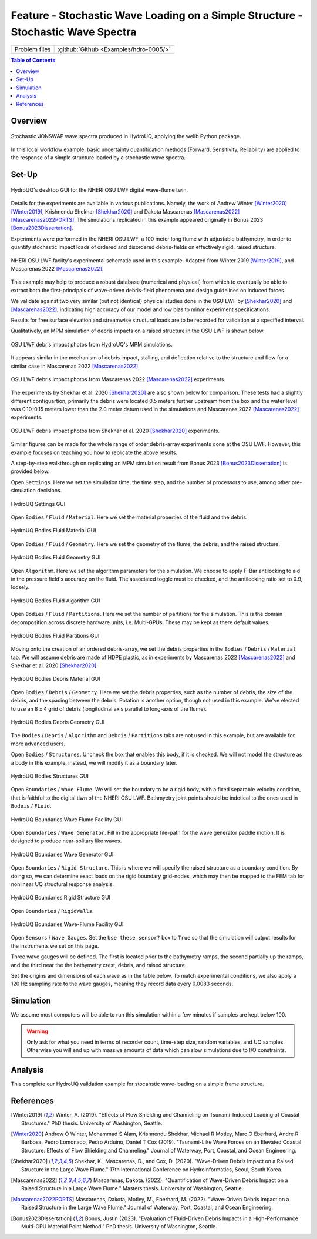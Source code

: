 .. _hdro-0005:

====================================================================================
Feature - Stochastic Wave Loading on a Simple Structure - Stochastic Wave Spectra 
====================================================================================

+---------------+----------------------------------------------+
| Problem files | :github:`Github <Examples/hdro-0005/>`       |
+---------------+----------------------------------------------+


.. contents:: Table of Contents
   :local:
   :backlinks: none


.. _hdro-0005-overview:

Overview
--------

.. figure:: figures/hdro-0005_WaveTimeSeries.png
   :align: center
   :alt: The image displays two charts related to "Wave Generation." The top chart is a time series graph showing "Wave Elevation (m)" over "Time [s]" with values ranging from roughly -5 to 5 meters, fluctuating over a period of 0 to 3500 seconds in a noisy, seemingly random pattern. The bottom chart is a spectral density graph, plotting "Spectral density [m^2/s]" from 0 to 150 against "Frequency [Hz]" from 0 to 0.4 Hz. There are two overlapping curves on this graph: one labeled "Generated," which is a line plot that peaks near 0.1 Hz and tapers off, and another labeled "Jonswap," which seems to be a reference plot closely tracking the "Generated" curve but with some minor deviations. Both charts are colored in shades of blue, with a white background and axis labels in black text.
   :width: 600
   :figclass: align-center
   
   Stochastic JONSWAP wave spectra produced in HydroUQ, applying the welib Python package.

In this local workflow example, basic uncertainty quantification methods (Forward, Sensitivity, Reliability) are applied to the response of a simple structure loaded by a stochastic wave spectra.


Set-Up
------

.. figure:: figures/hdro-0005_UQ.png
   :align: center
   :alt: A screenshot of a software interface with a section labeled "UQ Method" displaying settings for uncertainty quantification. The UQ Engine is set to "Dakota" with options for "Forward Propagation." Checkboxes for "Parallel Execution" and "Save Working dirs" are ticked. Under Method, "LHS" (Latin Hypercube Sampling) is selected from a dropdown menu with inputs for "# Samples" set at 5 and "Seed" also set at 5. The left sidebar shows tabs labeled UQ, GI, SIM, EVT, FEM, EDP, RV, and RES, indicating different modules or sections of the software.
   :width: 600
   :figclass: align-center
   
   HydroUQ's desktop GUI for the NHERI OSU LWF digital wave-flume twin.

Details for the experiments are available in various publications. Namely, the work of Andrew Winter [Winter2020]_ [Winter2019]_, Krishnendu Shekhar [Shekhar2020]_ and Dakota Mascarenas [Mascarenas2022]_ [Mascarenas2022PORTS]_.  The simulations replicated in this example appeared originally in Bonus 2023 [Bonus2023Dissertation]_.

Experiments were performed in the NHERI OSU LWF, a 100 meter long flume with adjustable bathymetry, in order to quantify stochastic impact loads of ordered and disordered debris-fields on effectively rigid, raised structure. 

.. figure:: figures/hdro-0005_GI.png
   :align: center
   :alt: Screenshot of a building information form with fields for name, properties, location, and units. Under properties, it includes 'Year Built' as 1990, '# Stories' as 4, 'Struct. Type' as RM1, 'Height' as 576, 'Width' as 360, 'Depth' as 360, and 'Plan Area' as 129600. Location details show 'Latitude' as 37.8715 and 'Longitude' as -122.273. Units selected are 'Force' in Kips, 'Length' in Inches, and 'Temperature' in Celsius. There is a menu on the left side with various tabs such as UQ, GI, SIM, EVT, FEM, EDP, RV, and RES.
   :width: 600
   :figclass: align-center
   
   NHERI OSU LWF facilty's experimental schematic used in this example. Adapted from Winter 2019 [Winter2019]_, and Mascarenas 2022 [Mascarenas2022]_.

This example may help to produce a robust database (numerical and physical) from which to eventually be able to extract both the first-principals of wave-driven debris-field phenomena and design guidelines on induced forces. 

We validate against two very similar (but not identical) physical studies done in the OSU LWF by [Shekhar2020]_ and [Mascarenas2022]_, indicating high accuracy of our model and low bias to minor experiment specifications. 

Results for free surface elevation and streamwise structural loads are to be recorded for validation at a specified interval. 

Qualitatively, an MPM simulation of debris impacts on a raised structure in the OSU LWF is shown below.

.. figure:: figures/hdro-0005_SIM.png
   :align: center
   :alt: A screenshot of a user interface for a "Building Model Generator" with a dropdown menu set to "OpenSees". The interface contains fields for "Input Script" with a file path provided, "Centroid Nodes", "Response Nodes" with the value 1,3 entered, "Spatial Dimension" with the value 2, "# DOF at Nodes" with the value 3, and "Damping Ratio" with the value 0.02. On the left side, a vertical menu shows tabs for UQ, GI, SIM, EVT, and FEM, with the SIM tab currently selected. There is also a "Choose" button on the right side of the "Input Script" field.
   :width: 600
   :figclass: align-center

   OSU LWF debris impact photos from HydroUQ's MPM simulations.

It appears similar in the mechanism of debris impact, stalling, and deflection relative to the structure and flow for a similar case in Mascarenas 2022 [Mascarenas2022]_.

.. figure:: figures/hdro-0005_EVT.png
   :align: center
   :alt: Screenshot of a software interface with various input fields related to "Stochastic Wave Loading". A dropdown menu for "Event Type" is set to "Stochastic Wave Loading", and another dropdown for "Stochastic Loading Model" is set to "JONSWAP". There are multiple input fields with values for parameters such as "Water Depth", "Significant Wave Height", "Peak Period", and others related to the simulation of wave conditions. At the bottom, an option for "Provide seed value" with a numerical input box is visible. The interface has a tabbed layout with tabs labeled UQ, GI, SIM, EVT, FEM, EDP, RV, and RES at the top. The current view is under the "EVT" tab, indicating event-specific parameters are being configured.
   :width: 600
   :figclass: align-center

   OSU LWF debris impact photos from Mascarenas 2022 [Mascarenas2022]_ experiments.


The experiments by Shekhar et al. 2020 [Shekhar2020]_ are also shown below for comparison. These tests had a slightly different configuartion, primarily the debris were located 0.5 meters further upstream from the box and the water level was 0.10-0.15 meters lower than the 2.0 meter datum used in the simulations and Mascarenas 2022 [Mascarenas2022]_ experiments.

.. figure:: figures/hdro-0005_EDP.png
   :align: center
   :alt: Screenshot of a software interface with a vertical navigation menu on the left side showing various abbreviated menu items such as "UQ," "GI," "SIM," "EVT," "FEM," with "EDP" highlighted. The main area displays the header "Engineering Demand Parameters Generator" with a dropdown menu set to "Standard." The rest of the main area is blank.
   :width: 600
   :figclass: align-center

   OSU LWF debris impact photos from Shekhar et al. 2020 [Shekhar2020]_ experiments.

Similar figures can be made for the whole range of order debris-array experiments done at the OSU LWF. However, this example focuses on teaching you how to replicate the above results.


.. _hdro-0005-setup:



A step-by-step walkthrough on replicating an MPM simulation result from Bonus 2023 [Bonus2023Dissertation]_ is provided below.

Open ``Settings``. Here we set the simulation time, the time step, and the number of processors to use, among other pre-simulation decisions.

.. figure:: figures/hdro-0005_RV.png
   :align: center
   :alt: Screenshot of a software interface for inputting random variables with an 'Add' button at the top. Three variables are listed—fc, fy, and E—with each set to a 'Normal' distribution and respective mean and standard deviation values. Each variable has an option to 'Show PDF'. Menu options for UQ, GI, SIM, EVT, FEM, EDP, RV, and RES are visible on the left side, with 'RV' highlighted. 'Clear All', 'Correlation Matrix', 'Export', and 'Import' options are available at the top right corner of the input section.
   :width: 600
   :figclass: align-center

   HydroUQ Settings GUI


Open ``Bodies`` / ``Fluid`` / ``Material``. Here we set the material properties of the fluid and the debris.

.. figure:: figures/hdro-0005_RES_Summary_Forward.png
   :align: center
   :alt: Screenshot of a software interface displaying statistical data values for different items categorized under labels UQ, SIM, EVT, FEM, and EDP. Each category shows a name such as 1-PFA-1-1, and values for Mean, StdDev, Skewness, and Kurtosis. The data presented is numerical, with values like 12.7422 for Mean under UQ and varying standard deviations and other statistical measures for each item. The interface has a tab selection with "Summary" and "Data Values" as options; "Data Values" is highlighted.
   :width: 600
   :figclass: align-center

   HydroUQ Bodies Fluid Material GUI

Open ``Bodies`` / ``Fluid`` / ``Geometry``. Here we set the geometry of the flume, the debris, and the raised structure. 

.. figure:: figures/hdro-0005_RES_Scatter.png
   :align: center
   :alt: Screenshot of "HydroUQ: Water-borne Hazards Engineering with Uncertainty Quantification" software interface displaying a scatter plot with several data points and a correlation coefficient of -0.95. On the right side of the screen, there is a table with multiple columns showing engineering data like "Run #," "fc," "fy," "E," and several columns with labeling consistent with engineering nomenclature such as "1-RMSA-1-1," "1-PDF-1-1," and "1-PID-1-1." The user interface has tabs for "Summary" and "Data Values" and buttons such as "Save Table," "Save Columns Separately," "Save RVs," and "Save QoIs" at the top right. At the bottom, there are buttons for "RUN," "RUN at DesignSafe," "GET from DesignSafe," and "Exit." The interface suggests a tool for engineering analysis and simulation with focus on uncertainty quantification.
   :width: 600
   :figclass: align-center

   HydroUQ Bodies Fluid Geometry GUI


Open ``Algorithm``. Here we set the algorithm parameters for the simulation. We choose to apply F-Bar antilocking to aid in the pressure field's accuracy on the fluid. The associated toggle must be checked, and the antilocking ratio set to 0.9, loosely.

.. figure:: figures/hdro-0005_RES_Cumulative_Forward.png
   :align: center
   :alt: Screenshot of a data analysis software interface showing a cumulative frequency distribution chart on the left and a detailed data table on the right. The chart depicts a step-like increase, representing a cumulative probability distribution. The table includes numerical values for various parameters including 'Run #', 'fc', 'fy', 'E', and several probability values. Color-coded buttons for saving and exiting the table are visible at the bottom.
   :width: 600
   :figclass: align-center

   HydroUQ Bodies Fluid Algorithm GUI

Open ``Bodies`` / ``Fluid`` / ``Partitions``. Here we set the number of partitions for the simulation. This is the domain decomposition across discrete hardware units, i.e. Multi-GPUs. These may be kept as there default values. 

.. figure:: figures/hdro-0005_RES_HistogramForward.png
   :align: center
   :width: 600
   :figclass: align-center

   HydroUQ Bodies Fluid Partitions GUI

Moving onto the creation of an ordered debris-array, we set the debris properties in the ``Bodies`` / ``Debris`` / ``Material`` tab. We will assume debris are made of HDPE plastic, as in experiments by Mascarenas 2022 [Mascarenas2022]_ and Shekhar et al. 2020 [Shekhar2020]_.

.. figure:: figures/hdro-0005_RV_Sensitivity.png
   :align: center
   :alt: Screenshot of an interface with tabs on the left which include "UQ", "GI", "SIM", "EVT", "FEM", "EDP", "RV", and "RES". The main panel is titled "Input Random Variables" and has three options: "Add", "Clear All", and "Correlation Matrix", along with "Export" and "Import" buttons on the right. Below this, there are three entries of random variables listed with their corresponding distribution, mean, and standard deviation values. The first variable "fc" has a normal distribution with a mean of 6.0 and a standard deviation of 0.6. The second variable "fy" has a constant distribution with a constant value of 60.0. The third variable "E" also has a normal distribution with a mean of 30000 and a standard deviation of 3000. Each variable entry has a button labeled "Show PDF". The background is light with a color scheme of blues and grays.
   :width: 600
   :figclass: align-center

   HydroUQ Bodies Debris Material GUI

Open ``Bodies`` / ``Debris`` / ``Geometry``. Here we set the debris properties, such as the number of debris, the size of the debris, and the spacing between the debris. Rotation is another option, though not used in this example. We've elected to use an 8 x 4 grid of debris (longitudinal axis parallel to long-axis of the flume).

.. figure:: figures/hdro-0005_RES_Summary_Sensitivity.png
   :align: center
   :alt: Screenshot of the "HydroUQ: Water-borne Hazards Engineering with Uncertainty Quantification" web interface, showing tables and bar graphs of Sobol' indices for different random variables 'fc' and 'E'. The interface features four sets of indices: 1-PFA-1-1 Sobol', 1-RMSA-1-1 Sobol', 1-PFD-1-1 Sobol', and 1-PID-1-1 Sobol'. Each set includes numerical values and corresponding bar graphs with green bars representing 'Main' effects and blue bars representing 'Total' effects. The numerical values range from negative to positive, indicating varying degrees of sensitivity or influence of the variables on a particular model or system. The page has a navigation sidebar on the left with options such as UQ, GI, SIM, EVT, FEM, EDP, RV, and RES highlighted. There are "Cite" and "Login" buttons at the top right corner.
   :width: 600
   :figclass: align-center

   HydroUQ Bodies Debris Geometry GUI

The ``Bodies`` / ``Debris`` / ``Algorithm`` and ``Debris`` / ``Partitions`` tabs are not used in this example, but are available for more advanced users.

Open ``Bodies`` / ``Structures``. Uncheck the box that enables this body, if it is checked. We will not model the structure as a body in this example, instead, we will modify it as a boundary later.

.. figure:: figures/hdro-0005_RES_Scatter_Sensitivity.png
   :align: center
   :alt: Screenshot of a software application titled "HydroUQ: Water-borne Hazards Engineering with Uncertainty Quantification". The left side of the screen shows a navigation menu with various categories such as UQ, GI, SIM, EVT, and others highlighted in blue. The main area displays a scatter plot with the label "Samples" and numerous blue dots representing data points, along with a correlation coefficient value of -0.95 displayed below the plot. On the right side, there is a data table with columns titled "Run #", "fc", "E", "fy", and several others with numerical data, and options to save or export the data are provided above the table. There is a button labeled "GET from DesignSafe" at the bottom right corner.
   :width: 600
   :figclass: align-center
   
   HydroUQ Bodies Structures GUI

Open ``Boundaries`` / ``Wave Flume``. We will set the boundary to be a rigid body, with a fixed separable velocity condition, that is faithful to the digital tiwn of the NHERI OSU LWF. Bathmyetry joint points should be indetical to the ones used in ``Bodeis`` / ``FLuid``.

.. figure:: figures/hdro-0005_RES_Summary_Reliability.png
   :align: center
   :alt: A complex graphical interface displaying a graph titled "HydroUQ: Water-borne Hazards Engineering with Uncertainty Quantification." The graph maps a curved line ascending from left to right representing a probability level on the Y-axis and a 1-RMSA-1-1 index on the X-axis. Below the graph, several numerical data entries are visible, correlating the RMSA index to probability levels. There's a top navigation bar with the options "Cite" and "Login." Also, there's a left navigation bar with various options including UQ, GI, SIM, EVT, FEM, EDP, RV, and RES highlighted in blue.
   :width: 600
   :figclass: align-center

   HydroUQ Boundaries Wave Flume Facility GUI

Open ``Boundaries`` / ``Wave Generator``. Fill in the appropriate file-path for the wave generator paddle motion. It is designed to produce near-solitary like waves.

.. figure:: figures/hdro-0005_forces.png
   :align: center
   :alt: The image displays eight line graphs in a 2x4 grid format, illustrating changes in inline force (measured in kN/m) versus depth (measured in meters) at different normalized time intervals of a cyclical process, denoted as t/T, where T is the period. Each time interval (0, 1/8, 1/4, 3/8, 1/2, 5/8, 3/4, 7/8) is represented above its respective graph. Three types of forces are plotted in each graph: 'finertia' in blue, 'fdrag' in black, and 'ftot' in red, each showing varying patterns of force distribution with depth. The forces exhibit dynamic behavior, alternating direction and magnitude as time progresses.
   :width: 600
   :figclass: align-center
   
   HydroUQ Boundaries Wave Generator GUI

Open ``Boundaries`` / ``Rigid Structure``. This is where we will specify the raised structure as a boundary condition. By doing so, we can determine exact loads on the rigid boundary grid-nodes, which may then be mapped to the FEM tab for nonlinear UQ structural response analysis.

.. figure:: figures/hdro-0005_moments.png
   :align: center
   :alt: The image displays a series of eight graphs arranged in a two-row, four-column grid, each depicting curves that represent inline moment in kilonewton-meters per meter (kNm/m) plotted against depth in meters (m). Each graph is labeled with a fractional time value (t/T) ranging from 0 to 7/8 incrementally. Two types of curves are shown in each graph: 'dMtot with Wheeler' represented by solid lines and 'dMtot no-correction' indicated by plus signs. The shapes of the curves vary across the different time steps, mainly describing negative sloped lines that illustrate the relationship between the inline moment and depth at the given time fractions. The overall presentation suggests an analysis of structural or mechanical data over time, with Wheeler correction applied in one scenario and omitted in the other.
   :width: 600
   :figclass: align-center

   HydroUQ Boundaries Rigid Structure GUI

Open ``Boundaries`` / ``RigidWalls``.

.. figure:: figures/hdro-0005_IntegratedPileLoads.png
   :align: center
   :alt: A set of three line graphs plotted against Dimensionless Time, t/T, on the x-axis, ranging from 0 to 1. The top graph shows Cumulative Elevation in meters ranging from -4 to 4, the middle graph shows Scaled Moment [kNm/m] ranging from -3 to 3, and the bottom graph shows Scaled Moment [kNm/m] ranging from -40 to 20. Each graph has two lines representing 'Standard' and 'Wheeler Correction'. All lines show a wave-like pattern with peaks and troughs. The 'Standard' line is represented in blue and the 'Wheeler Correction' in black, with the middle graph showing a larger amplitude in the curves than the bottom graph.
   :width: 600
   :figclass: align-center

   HydroUQ Boundaries Wave-Flume Facility GUI

Open ``Sensors`` / ``Wave Gauges``. Set the ``Use these sensor?`` box to ``True`` so that the simulation will output results for the instruments we set on this page.

Three wave gauges will be defined. The first is located prior to the bathymetry ramps, the second partially up the ramps, and the third near the the bathymetry crest, debris, and raised structure. 

Set the origins and dimensions of each wave as in the table below. To match experimental conditions, we also apply a 120 Hz sampling rate to the wave gauges, meaning they record data every 0.0083 seconds. 



.. Open ``Sensors`` / ``Load Cells``. Set the ``Use these sensor?`` box to ``True`` so that the simulation will output results for the instruments we set on this page.

.. .. figure:: figures/GUI_Sensors_LoadCells.PNG
..    :align: center
..    :width: 600
..    :figclass: align-center
   
..    HydroUQ Sensors Load-Cells GUI


.. Open ``Outputs``. Here we set the non-physical output parameters for the simulation, e.g. attributes to save per frame and file extension types. The particle bodies' output frequency is set to 10 Hz (0.1 seconds), meaning the simulation will output results every 0.1 seconds. This is decent for animations without taking too much space. Fill in the rest of the data in the figure into your GUI to ensure all your outputs match this example.

.. .. figure:: figures/GUI_Outputs.PNG
..    :align: center
..    :width: 600
..    :figclass: align-center
   
..    HydroUQ Outputs GUI



.. _hdro-0005-simulation:

Simulation
----------

We assume most computers will be able to run this simulation within a few minutes if samples are kept below 100.

.. warning::
   Only ask for what you need in terms of recorder count, time-step size, random variables, and UQ samples. Otherwise you will end up with massive amounts of data which can slow simulations due to I/O constraints.


.. _hdro-0005-analysis:

Analysis
--------


This complete our HydroUQ validation example for stocahstic wave-loading on a simple frame structure.


.. _hdro-0005-references:

References
----------

.. [Winter2019] Winter, A. (2019). "Effects of Flow Shielding and Channeling on Tsunami-Induced Loading of Coastal Structures." PhD thesis. University of Washington, Seattle.

.. [Winter2020] Andrew O Winter, Mohammad S Alam, Krishnendu Shekhar, Michael R Motley, Marc O Eberhard, Andre R Barbosa, Pedro Lomonaco, Pedro Arduino, Daniel T Cox (2019). "Tsunami-Like Wave Forces on an Elevated Coastal Structure: Effects of Flow Shielding and Channeling." Journal of Waterway, Port, Coastal, and Ocean Engineering.

.. [Shekhar2020] Shekhar, K., Mascarenas, D., and Cox, D. (2020). "Wave-Driven Debris Impact on a Raised Structure in the Large Wave Flume." 17th International Conference on Hydroinformatics, Seoul, South Korea.

.. [Mascarenas2022] Mascarenas, Dakota. (2022). "Quantification of Wave-Driven Debris Impact on a Raised Structure in a Large Wave Flume." Masters thesis. University of Washington, Seattle.

.. [Mascarenas2022PORTS] Mascarenas, Dakota, Motley, M., Eberhard, M. (2022). "Wave-Driven Debris Impact on a Raised Structure in the Large Wave Flume." Journal of Waterway, Port, Coastal, and Ocean Engineering.

.. [Bonus2023Dissertation] Bonus, Justin (2023). "Evaluation of Fluid-Driven Debris Impacts in a High-Performance Multi-GPU Material Point Method." PhD thesis. University of Washington, Seattle.


